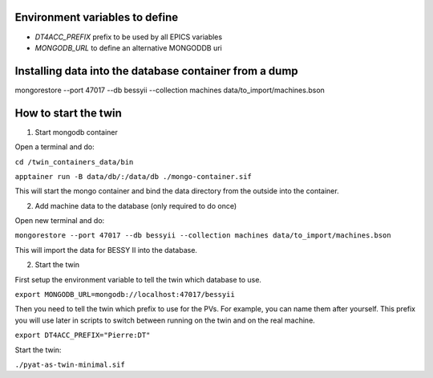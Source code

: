 Environment variables to define
-------------------------------

* `DT4ACC_PREFIX` prefix to be used by all EPICS variables
* `MONGODB_URL` to define an alternative MONGODDB uri


Installing data into the database container from a dump
-------------------------------------------------------

mongorestore --port 47017 --db bessyii --collection machines data/to_import/machines.bson


How to start the twin
-------------------------------------------------------

1. Start mongodb container

Open a terminal and do:

``cd /twin_containers_data/bin``

``apptainer run -B data/db/:/data/db ./mongo-container.sif``

This will start the mongo container and bind the data directory from the outside into the container.

2. Add machine data to the database (only required to do once)

Open new terminal and do:

``mongorestore --port 47017 --db bessyii --collection machines data/to_import/machines.bson``

This will import the data for BESSY II into the database.

2. Start the twin

First setup the environment variable to tell the twin which database to use.

``export MONGODB_URL=mongodb://localhost:47017/bessyii``

Then you need to tell the twin which prefix to use for the PVs. For example, you can name them after yourself. This prefix you will use later in scripts to switch between running on the twin and on the real machine.

``export DT4ACC_PREFIX="Pierre:DT"``

Start the twin:

``./pyat-as-twin-minimal.sif``

